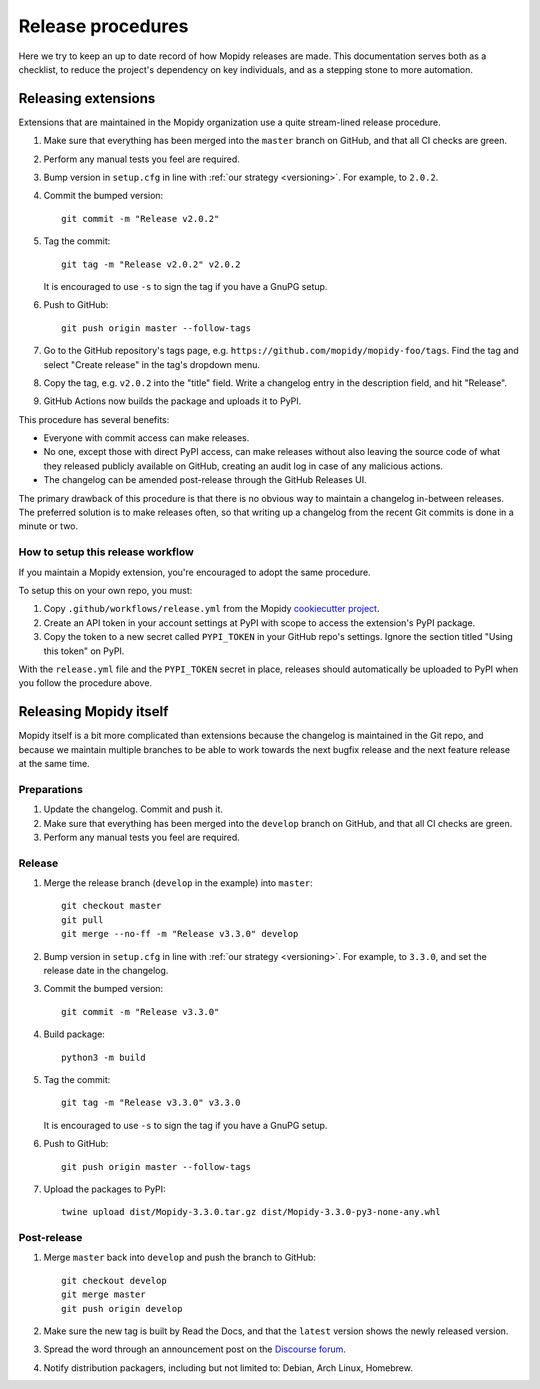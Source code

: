 .. _creating-releases:

******************
Release procedures
******************

Here we try to keep an up to date record of how Mopidy releases are made. This
documentation serves both as a checklist, to reduce the project's dependency on
key individuals, and as a stepping stone to more automation.


Releasing extensions
====================

Extensions that are maintained in the Mopidy organization use a quite
stream-lined release procedure.

#. Make sure that everything has been merged into the ``master`` branch on
   GitHub, and that all CI checks are green.

#. Perform any manual tests you feel are required.

#. Bump version in ``setup.cfg`` in line with :ref:`our strategy <versioning>`.
   For example, to ``2.0.2``.

#. Commit the bumped version::

    git commit -m "Release v2.0.2"

#. Tag the commit::

    git tag -m "Release v2.0.2" v2.0.2

   It is encouraged to use ``-s`` to sign the tag if you have a GnuPG setup.

#. Push to GitHub::

    git push origin master --follow-tags

#. Go to the GitHub repository's tags page, e.g.
   ``https://github.com/mopidy/mopidy-foo/tags``. Find the tag and select
   "Create release" in the tag's dropdown menu.

#. Copy the tag, e.g. ``v2.0.2`` into the "title" field. Write a changelog
   entry in the description field, and hit "Release".

#. GitHub Actions now builds the package and uploads it to PyPI.

This procedure has several benefits:

- Everyone with commit access can make releases.
- No one, except those with direct PyPI access, can make releases without
  also leaving the source code of what they released publicly available on
  GitHub, creating an audit log in case of any malicious actions.
- The changelog can be amended post-release through the GitHub Releases UI.

The primary drawback of this procedure is that there is no obvious way to
maintain a changelog in-between releases. The preferred solution is to make
releases often, so that writing up a changelog from the recent Git commits is
done in a minute or two.


How to setup this release workflow
----------------------------------

If you maintain a Mopidy extension, you're encouraged to adopt the same
procedure.

To setup this on your own repo, you must:

#. Copy ``.github/workflows/release.yml`` from the Mopidy
   `cookiecutter project
   <https://github.com/mopidy/cookiecutter-mopidy-ext/blob/master/%7B%7Bcookiecutter.repo_name%7D%7D/.github/workflows/release.yml>`_.

#. Create an API token in your account settings at PyPI with scope to access
   the extension's PyPI package.

#. Copy the token to a new secret called ``PYPI_TOKEN`` in your GitHub repo's
   settings. Ignore the section titled "Using this token" on PyPI.

With the ``release.yml`` file and the ``PYPI_TOKEN`` secret in place, releases
should automatically be uploaded to PyPI when you follow the procedure above.


Releasing Mopidy itself
=======================

Mopidy itself is a bit more complicated than extensions because the changelog
is maintained in the Git repo, and because we maintain multiple branches to be
able to work towards the next bugfix release and the next feature release at
the same time.


Preparations
------------

#. Update the changelog. Commit and push it.

#. Make sure that everything has been merged into the ``develop`` branch on
   GitHub, and that all CI checks are green.

#. Perform any manual tests you feel are required.


Release
-------

#. Merge the release branch (``develop`` in the example) into ``master``::

    git checkout master
    git pull
    git merge --no-ff -m "Release v3.3.0" develop

#. Bump version in ``setup.cfg`` in line with :ref:`our strategy <versioning>`.
   For example, to ``3.3.0``, and set the release date in the changelog.

#. Commit the bumped version::

    git commit -m "Release v3.3.0"

#. Build package::

    python3 -m build

#. Tag the commit::

    git tag -m "Release v3.3.0" v3.3.0

   It is encouraged to use ``-s`` to sign the tag if you have a GnuPG setup.

#. Push to GitHub::

    git push origin master --follow-tags

#. Upload the packages to PyPI::

    twine upload dist/Mopidy-3.3.0.tar.gz dist/Mopidy-3.3.0-py3-none-any.whl


Post-release
------------

#. Merge ``master`` back into ``develop`` and push the branch to GitHub::

    git checkout develop
    git merge master
    git push origin develop

#. Make sure the new tag is built by Read the Docs, and that the ``latest``
   version shows the newly released version.

#. Spread the word through an announcement post on the `Discourse forum
   <https://discourse.mopidy.com/>`_.

#. Notify distribution packagers, including but not limited to:
   Debian, Arch Linux, Homebrew.
